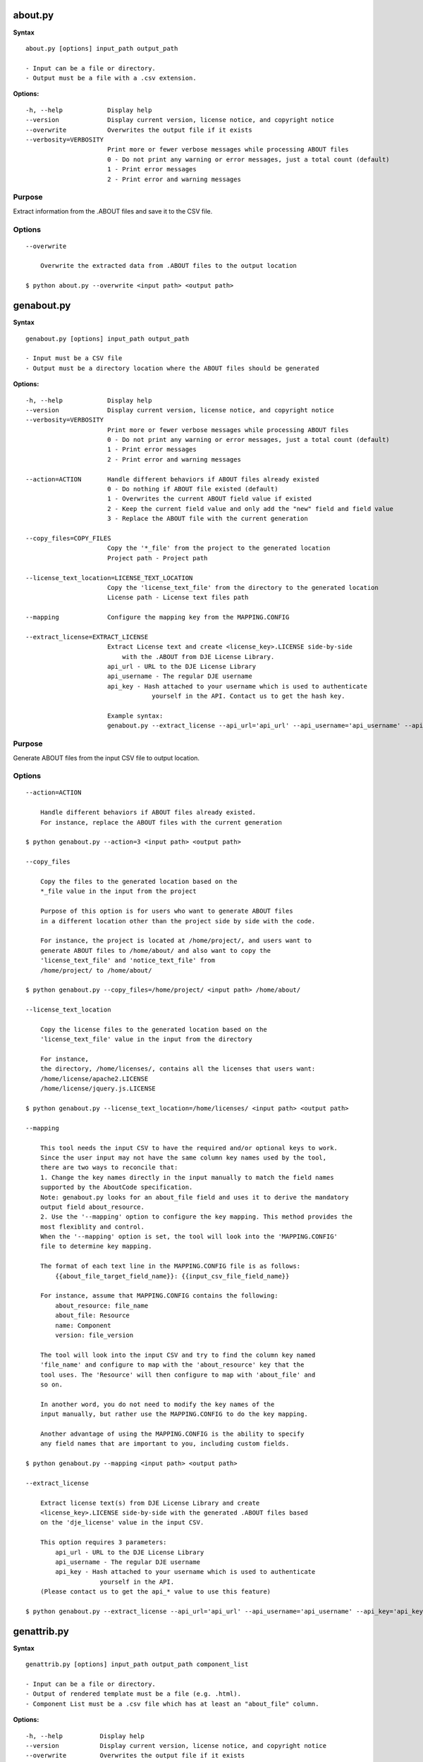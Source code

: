 about.py
========

**Syntax**

::

    about.py [options] input_path output_path

    - Input can be a file or directory.
    - Output must be a file with a .csv extension.

**Options:**

::

      -h, --help            Display help
      --version             Display current version, license notice, and copyright notice
      --overwrite           Overwrites the output file if it exists
      --verbosity=VERBOSITY
                            Print more or fewer verbose messages while processing ABOUT files
                            0 - Do not print any warning or error messages, just a total count (default)
                            1 - Print error messages
                            2 - Print error and warning messages

Purpose
-------
Extract information from the .ABOUT files and save it to the CSV file.

Options
-------

::

    --overwrite
 
        Overwrite the extracted data from .ABOUT files to the output location

    $ python about.py --overwrite <input path> <output path>


genabout.py
===========

**Syntax**

::

    genabout.py [options] input_path output_path

    - Input must be a CSV file
    - Output must be a directory location where the ABOUT files should be generated

**Options:**

::

      -h, --help            Display help
      --version             Display current version, license notice, and copyright notice
      --verbosity=VERBOSITY
                            Print more or fewer verbose messages while processing ABOUT files
                            0 - Do not print any warning or error messages, just a total count (default)
                            1 - Print error messages
                            2 - Print error and warning messages

      --action=ACTION       Handle different behaviors if ABOUT files already existed
                            0 - Do nothing if ABOUT file existed (default)
                            1 - Overwrites the current ABOUT field value if existed
                            2 - Keep the current field value and only add the "new" field and field value
                            3 - Replace the ABOUT file with the current generation

      --copy_files=COPY_FILES
                            Copy the '*_file' from the project to the generated location
                            Project path - Project path

      --license_text_location=LICENSE_TEXT_LOCATION
                            Copy the 'license_text_file' from the directory to the generated location
                            License path - License text files path

      --mapping             Configure the mapping key from the MAPPING.CONFIG

      --extract_license=EXTRACT_LICENSE
                            Extract License text and create <license_key>.LICENSE side-by-side
                                with the .ABOUT from DJE License Library.
                            api_url - URL to the DJE License Library
                            api_username - The regular DJE username
                            api_key - Hash attached to your username which is used to authenticate
                                        yourself in the API. Contact us to get the hash key.

                            Example syntax:
                            genabout.py --extract_license --api_url='api_url' --api_username='api_username' --api_key='api_key'

Purpose
-------
Generate ABOUT files from the input CSV file to output location.

Options
-------

::

    --action=ACTION

        Handle different behaviors if ABOUT files already existed.
        For instance, replace the ABOUT files with the current generation

    $ python genabout.py --action=3 <input path> <output path>

    --copy_files

        Copy the files to the generated location based on the 
        *_file value in the input from the project

        Purpose of this option is for users who want to generate ABOUT files
        in a different location other than the project side by side with the code.

        For instance, the project is located at /home/project/, and users want to
        generate ABOUT files to /home/about/ and also want to copy the
        'license_text_file' and 'notice_text_file' from
        /home/project/ to /home/about/

    $ python genabout.py --copy_files=/home/project/ <input path> /home/about/

    --license_text_location

        Copy the license files to the generated location based on the 
        'license_text_file' value in the input from the directory

        For instance,
        the directory, /home/licenses/, contains all the licenses that users want:
        /home/license/apache2.LICENSE
        /home/license/jquery.js.LICENSE

    $ python genabout.py --license_text_location=/home/licenses/ <input path> <output path>

    --mapping

        This tool needs the input CSV to have the required and/or optional keys to work.
        Since the user input may not have the same column key names used by the tool,
        there are two ways to reconcile that:
        1. Change the key names directly in the input manually to match the field names
        supported by the AboutCode specification.
        Note: genabout.py looks for an about_file field and uses it to derive the mandatory
        output field about_resource.
        2. Use the '--mapping' option to configure the key mapping. This method provides the
        most flexiblity and control. 
        When the '--mapping' option is set, the tool will look into the 'MAPPING.CONFIG'
        file to determine key mapping.
        
        The format of each text line in the MAPPING.CONFIG file is as follows:
            {{about_file_target_field_name}}: {{input_csv_file_field_name}}

        For instance, assume that MAPPING.CONFIG contains the following:
            about_resource: file_name
            about_file: Resource
            name: Component
            version: file_version

        The tool will look into the input CSV and try to find the column key named
        'file_name' and configure to map with the 'about_resource' key that the
        tool uses. The 'Resource' will then configure to map with 'about_file' and
        so on.

        In another word, you do not need to modify the key names of the
        input manually, but rather use the MAPPING.CONFIG to do the key mapping.
        
        Another advantage of using the MAPPING.CONFIG is the ability to specify 
        any field names that are important to you, including custom fields.

    $ python genabout.py --mapping <input path> <output path>

    --extract_license

        Extract license text(s) from DJE License Library and create
        <license_key>.LICENSE side-by-side with the generated .ABOUT files based
        on the 'dje_license' value in the input CSV.

        This option requires 3 parameters:
            api_url - URL to the DJE License Library
            api_username - The regular DJE username
            api_key - Hash attached to your username which is used to authenticate
                        yourself in the API.
        (Please contact us to get the api_* value to use this feature)

    $ python genabout.py --extract_license --api_url='api_url' --api_username='api_username' --api_key='api_key' <input path> <output path>


genattrib.py
============

**Syntax**

::

    genattrib.py [options] input_path output_path component_list

    - Input can be a file or directory.
    - Output of rendered template must be a file (e.g. .html).
    - Component List must be a .csv file which has at least an "about_file" column.

**Options:**

::

    -h, --help          Display help
    --version           Display current version, license notice, and copyright notice
    --overwrite         Overwrites the output file if it exists
    --verbosity=VERBOSITY
                        Print more or fewer verbose messages while processing ABOUT files
                        0 - Do not print any warning or error messages, just a total count (default)
                        1 - Print error messages
                        2 - Print error and warning messages
    --template_location=TEMPLATE_LOCATION
                        Use the custom template for the Attribution Generation
    --mapping           Configure the mapping key from the MAPPING.CONFIG

Purpose
-------
Generate an Attribution HTML file which contains the license information from
the 'component_list' along with the license text.

This tool will look at the components in the 'component_list' and find the
corresponding .ABOUT files in the 'input_path' and generate the output in
the 'output_path'. Therefore, please make sure there are .ABOUT files under
the 'input_path'.

Assuming the follow:

::

    '/home/about_files/'** contains all the ABOUT files from the component_list
    '/home/attribution/attribution.html' is the user's output path
    '/home/project/component_list.csv' is the component list that user want to be generated

::

    $ python genattrib.py /home/about_files/ /home/attribution/attribution.html /home/project/component_list.csv

Options
-------

::

    --template_location
    
        This option allows you to use your own template for Attribution Generation.
        For instance, if the custom template you want to use is located at:
        /home/custom_template/template.html

    $ python genattrib.py --template_location=/home/custom_template/template.html input_path output_path component_list


